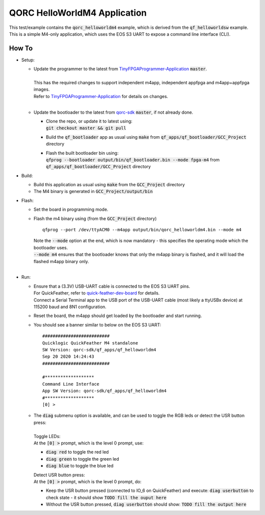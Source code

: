QORC HelloWorldM4 Application
=============================

This test/example contains the :code:`qorc_helloworldm4` example, which is derived from the :code:`qf_helloworldsw` example.
This is a simple M4-only application, which uses the EOS S3 UART to expose a command line interface (CLI).


How To
------
- Setup:

  - | Update the programmer to the latest from `TinyFPGAProgrammer-Application <https://github.com/QuickLogic-Corp/TinyFPGA-Programmer-Application>`_ :code:`master`.
    |
    | This has the required changes to support independent m4app, independent appfpga and m4app+appfpga images.
    | Refer to `TinyFPGAProgrammer-Application <https://github.com/QuickLogic-Corp/TinyFPGA-Programmer-Application>`_ for details on changes.
    |

  - | Update the bootloader to the latest from `qorc-sdk <https://github.com/QuickLogic-Corp/qorc-sdk>`_ :code:`master`, if not already done.
    
    - | Clone the repo, or update it to latest using:
      | :code:`git checkout master && git pull`
    
    - Build the :code:`qf_bootloader` app as usual using :code:`make` from :code:`qf_apps/qf_bootloader/GCC_Project` directory
     
    - | Flash the built bootloader bin using:
      | :code:`qfprog --bootloader output/bin/qf_bootloader.bin --mode fpga-m4` from :code:`qf_apps/qf_bootloader/GCC_Project` directory


- Build:

  - Build this application as usual using :code:`make` from the :code:`GCC_Project` directory

  - The M4 binary is generated in :code:`GCC_Project/output/bin`

- Flash:

  - Set the board in programming mode.

  - | Flash the m4 binary using (from the :code:`GCC_Project` directory)
    
    ::

      qfprog --port /dev/ttyACM0 --m4app output/bin/qorc_helloworldm4.bin --mode m4

    | Note the :code:`--mode` option at the end, which is now mandatory - this specifies the operating mode which the bootloader uses.
    | :code:`--mode m4` ensures that the bootloader knows that only the m4app binary is flashed, and it will load the flashed m4app binary only.
    |

- Run:

  - | Ensure that a (3.3V) USB-UART cable is connected to the EOS S3 UART pins.
    | For QuickFeather, refer to `quick-feather-dev-board <https://github.com/QuickLogic-Corp/quick-feather-dev-board#advanced>`_ for details.
    | Connect a Serial Terminal app to the USB port of the USB-UART cable (most likely a ttyUSBx device) at 115200 baud and 8N1 configuration.

  - Reset the board, the m4app should get loaded by the bootloader and start running.

  - You should see a banner similar to below on the EOS S3 UART:  
  
    ::

      ##########################
      Quicklogic QuickFeather M4 standalone
      SW Version: qorc-sdk/qf_apps/qf_helloworldm4
      Sep 20 2020 14:24:43
      ##########################
    
      #*******************
      Command Line Interface
      App SW Version: qorc-sdk/qf_apps/qf_helloworldm4
      #*******************
      [0] >


  - | The :code:`diag` submenu option is available, and can be used to toggle the RGB leds or detect the USR button press:
    |
    | Toggle LEDs:
    | At the :code:`[0] >` prompt, which is the level 0 prompt, use:
    
    - :code:`diag red` to toggle the red led
    - :code:`diag green` to toggle the green led
    - :code:`diag blue` to toggle the blue led
    
    | Detect USR button press:
    | At the :code:`[0] >` prompt, which is the level 0 prompt, do: 

    - Keep the USR button pressed (connected to IO_6 on QuickFeather) and execute: :code:`diag userbutton` to check state - it should show :code:`TODO fill the ouput here`
    - Without the USR button pressed, :code:`diag userbutton` should show: :code:`TODO fill the output here`
    
